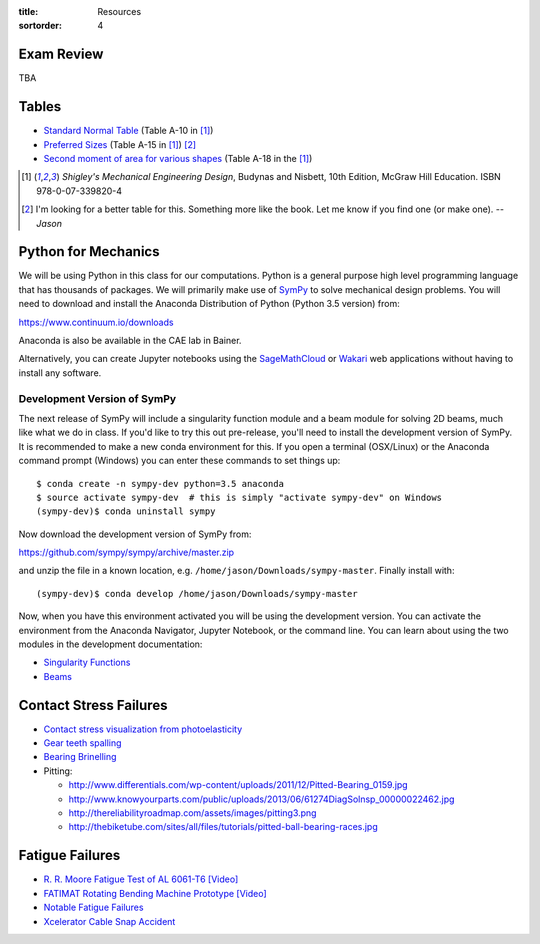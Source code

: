 :title: Resources
:sortorder: 4

Exam Review
===========

TBA

Tables
======

- `Standard Normal Table`_ (Table A-10 in [1]_)
- `Preferred Sizes`_ (Table A-15 in [1]_) [2]_
- `Second moment of area for various shapes`_ (Table A-18 in the [1]_)

.. _Standard Normal Table: https://en.wikipedia.org/wiki/Standard_normal_table
.. _Preferred Sizes: https://en.wikipedia.org/wiki/Preferred_number
.. _Second moment of area for various shapes: https://en.wikipedia.org/wiki/List_of_area_moments_of_inertia

.. [1] *Shigley's Mechanical Engineering Design*, Budynas and Nisbett, 10th Edition,
   McGraw Hill Education. ISBN 978-0-07-339820-4
.. [2] I'm looking for a better table for this. Something more like the book.
   Let me know if you find one (or make one). *-- Jason*

Python for Mechanics
====================

We will be using Python in this class for our computations. Python is a general
purpose high level programming language that has thousands of packages. We will
primarily make use of SymPy_ to solve mechanical design problems. You will need
to download and install the Anaconda Distribution of Python (Python 3.5
version) from:

https://www.continuum.io/downloads

Anaconda is also be available in the CAE lab in Bainer.

Alternatively, you can create Jupyter notebooks using the SageMathCloud_ or
Wakari_ web applications without having to install any software.

.. _SageMathCloud: https://cloud.sagemath.com
.. _Wakari: https://wakari.io
.. _SymPy: http://sympy.org

Development Version of SymPy
----------------------------

The next release of SymPy will include a singularity function module and a beam
module for solving 2D beams, much like what we do in class. If you'd like to
try this out pre-release, you'll need to install the development version of
SymPy. It is recommended to make a new conda environment for this. If you open
a terminal (OSX/Linux) or the Anaconda command prompt (Windows) you can enter
these commands to set things up::

   $ conda create -n sympy-dev python=3.5 anaconda
   $ source activate sympy-dev  # this is simply "activate sympy-dev" on Windows
   (sympy-dev)$ conda uninstall sympy

Now download the development version of SymPy from:

https://github.com/sympy/sympy/archive/master.zip

and unzip the file in a known location, e.g.
``/home/jason/Downloads/sympy-master``. Finally install with::

   (sympy-dev)$ conda develop /home/jason/Downloads/sympy-master

Now, when you have this environment activated you will be using the development
version. You can activate the environment from the Anaconda Navigator, Jupyter
Notebook, or the command line. You can learn about using the two modules in the
development documentation:

- `Singularity Functions <http://docs.sympy.org/dev/modules/functions/special.html#module-sympy.functions.special.singularity_functions>`_
- `Beams <http://docs.sympy.org/dev/modules/physics/continuum_mechanics/index.html>`_

Contact Stress Failures
=======================

- `Contact stress visualization from photoelasticity
  <https://upload.wikimedia.org/wikipedia/commons/1/18/Kontakt_Spannungsoptik.JPG>`_
- `Gear teeth spalling <http://www.rttech.com.au/wp-content/uploads/2010/06/mt6.jpg>`_
- `Bearing Brinelling <http://www.linearmotiontips.com/wp-content/uploads/2013/04/False-brinelling-300x300.jpg>`_
- Pitting:

  - http://www.differentials.com/wp-content/uploads/2011/12/Pitted-Bearing_0159.jpg
  - http://www.knowyourparts.com/public/uploads/2013/06/61274DiagSolnsp_00000022462.jpg
  - http://thereliabilityroadmap.com/assets/images/pitting3.png
  - http://thebiketube.com/sites/all/files/tutorials/pitted-ball-bearing-races.jpg

Fatigue Failures
================

- `R. R. Moore Fatigue Test of AL 6061-T6 [Video] <https://youtu.be/93I6Wk7GZhI>`_
- `FATIMAT Rotating Bending Machine Prototype [Video] <https://youtu.be/52knsY5AWIc>`_
- `Notable Fatigue Failures <https://en.wikipedia.org/wiki/Fatigue_%28material%29#Notable_fatigue_failures>`_
- `Xcelerator Cable Snap Accident <https://youtu.be/VFL2ybuxeUY>`_
